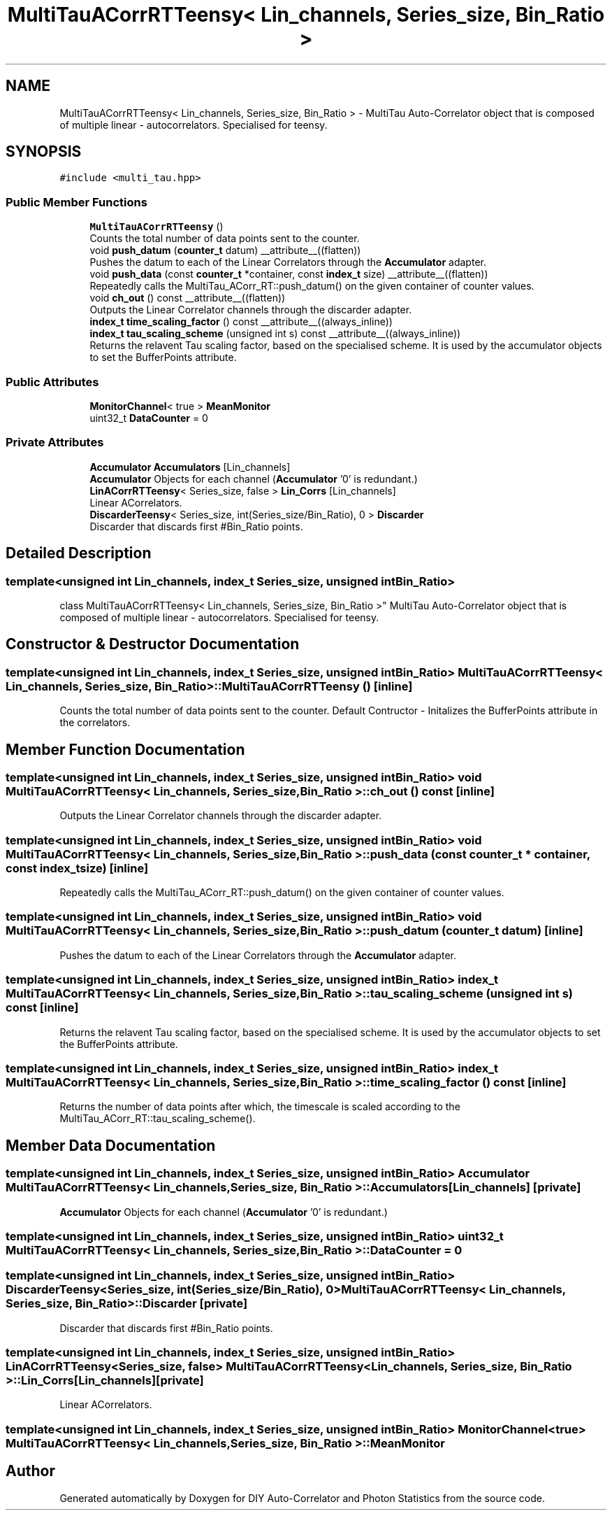 .TH "MultiTauACorrRTTeensy< Lin_channels, Series_size, Bin_Ratio >" 3 "Thu Oct 14 2021" "Version 1.0" "DIY Auto-Correlator and Photon Statistics" \" -*- nroff -*-
.ad l
.nh
.SH NAME
MultiTauACorrRTTeensy< Lin_channels, Series_size, Bin_Ratio > \- MultiTau Auto-Correlator object that is composed of multiple linear - autocorrelators\&. Specialised for teensy\&.  

.SH SYNOPSIS
.br
.PP
.PP
\fC#include <multi_tau\&.hpp>\fP
.SS "Public Member Functions"

.in +1c
.ti -1c
.RI "\fBMultiTauACorrRTTeensy\fP ()"
.br
.RI "Counts the total number of data points sent to the counter\&. "
.ti -1c
.RI "void \fBpush_datum\fP (\fBcounter_t\fP datum) __attribute__((flatten))"
.br
.RI "Pushes the datum to each of the Linear Correlators through the \fBAccumulator\fP adapter\&. "
.ti -1c
.RI "void \fBpush_data\fP (const \fBcounter_t\fP *container, const \fBindex_t\fP size) __attribute__((flatten))"
.br
.RI "Repeatedly calls the MultiTau_ACorr_RT::push_datum() on the given container of counter values\&. "
.ti -1c
.RI "void \fBch_out\fP () const __attribute__((flatten))"
.br
.RI "Outputs the Linear Correlator channels through the discarder adapter\&. "
.ti -1c
.RI "\fBindex_t\fP \fBtime_scaling_factor\fP () const __attribute__((always_inline))"
.br
.ti -1c
.RI "\fBindex_t\fP \fBtau_scaling_scheme\fP (unsigned int s) const __attribute__((always_inline))"
.br
.RI "Returns the relavent Tau scaling factor, based on the specialised scheme\&. It is used by the accumulator objects to set the BufferPoints attribute\&. "
.in -1c
.SS "Public Attributes"

.in +1c
.ti -1c
.RI "\fBMonitorChannel\fP< true > \fBMeanMonitor\fP"
.br
.ti -1c
.RI "uint32_t \fBDataCounter\fP = 0"
.br
.in -1c
.SS "Private Attributes"

.in +1c
.ti -1c
.RI "\fBAccumulator\fP \fBAccumulators\fP [Lin_channels]"
.br
.RI "\fBAccumulator\fP Objects for each channel (\fBAccumulator\fP '0' is redundant\&.) "
.ti -1c
.RI "\fBLinACorrRTTeensy\fP< Series_size, false > \fBLin_Corrs\fP [Lin_channels]"
.br
.RI "Linear ACorrelators\&. "
.ti -1c
.RI "\fBDiscarderTeensy\fP< Series_size, int(Series_size/Bin_Ratio), 0 > \fBDiscarder\fP"
.br
.RI "Discarder that discards first #Bin_Ratio points\&. "
.in -1c
.SH "Detailed Description"
.PP 

.SS "template<unsigned int Lin_channels, index_t Series_size, unsigned int Bin_Ratio>
.br
class MultiTauACorrRTTeensy< Lin_channels, Series_size, Bin_Ratio >"
MultiTau Auto-Correlator object that is composed of multiple linear - autocorrelators\&. Specialised for teensy\&. 
.SH "Constructor & Destructor Documentation"
.PP 
.SS "template<unsigned int Lin_channels, index_t Series_size, unsigned int Bin_Ratio> \fBMultiTauACorrRTTeensy\fP< Lin_channels, Series_size, Bin_Ratio >::\fBMultiTauACorrRTTeensy\fP ()\fC [inline]\fP"

.PP
Counts the total number of data points sent to the counter\&. Default Contructor - Initalizes the BufferPoints attribute in the correlators\&. 
.SH "Member Function Documentation"
.PP 
.SS "template<unsigned int Lin_channels, index_t Series_size, unsigned int Bin_Ratio> void \fBMultiTauACorrRTTeensy\fP< Lin_channels, Series_size, Bin_Ratio >::ch_out () const\fC [inline]\fP"

.PP
Outputs the Linear Correlator channels through the discarder adapter\&. 
.SS "template<unsigned int Lin_channels, index_t Series_size, unsigned int Bin_Ratio> void \fBMultiTauACorrRTTeensy\fP< Lin_channels, Series_size, Bin_Ratio >::push_data (const \fBcounter_t\fP * container, const \fBindex_t\fP size)\fC [inline]\fP"

.PP
Repeatedly calls the MultiTau_ACorr_RT::push_datum() on the given container of counter values\&. 
.SS "template<unsigned int Lin_channels, index_t Series_size, unsigned int Bin_Ratio> void \fBMultiTauACorrRTTeensy\fP< Lin_channels, Series_size, Bin_Ratio >::push_datum (\fBcounter_t\fP datum)\fC [inline]\fP"

.PP
Pushes the datum to each of the Linear Correlators through the \fBAccumulator\fP adapter\&. 
.SS "template<unsigned int Lin_channels, index_t Series_size, unsigned int Bin_Ratio> \fBindex_t\fP \fBMultiTauACorrRTTeensy\fP< Lin_channels, Series_size, Bin_Ratio >::tau_scaling_scheme (unsigned int s) const\fC [inline]\fP"

.PP
Returns the relavent Tau scaling factor, based on the specialised scheme\&. It is used by the accumulator objects to set the BufferPoints attribute\&. 
.SS "template<unsigned int Lin_channels, index_t Series_size, unsigned int Bin_Ratio> \fBindex_t\fP \fBMultiTauACorrRTTeensy\fP< Lin_channels, Series_size, Bin_Ratio >::time_scaling_factor () const\fC [inline]\fP"
Returns the number of data points after which, the timescale is scaled according to the MultiTau_ACorr_RT::tau_scaling_scheme()\&. 
.SH "Member Data Documentation"
.PP 
.SS "template<unsigned int Lin_channels, index_t Series_size, unsigned int Bin_Ratio> \fBAccumulator\fP \fBMultiTauACorrRTTeensy\fP< Lin_channels, Series_size, Bin_Ratio >::Accumulators[Lin_channels]\fC [private]\fP"

.PP
\fBAccumulator\fP Objects for each channel (\fBAccumulator\fP '0' is redundant\&.) 
.SS "template<unsigned int Lin_channels, index_t Series_size, unsigned int Bin_Ratio> uint32_t \fBMultiTauACorrRTTeensy\fP< Lin_channels, Series_size, Bin_Ratio >::DataCounter = 0"

.SS "template<unsigned int Lin_channels, index_t Series_size, unsigned int Bin_Ratio> \fBDiscarderTeensy\fP<Series_size, int(Series_size/Bin_Ratio), 0> \fBMultiTauACorrRTTeensy\fP< Lin_channels, Series_size, Bin_Ratio >::Discarder\fC [private]\fP"

.PP
Discarder that discards first #Bin_Ratio points\&. 
.SS "template<unsigned int Lin_channels, index_t Series_size, unsigned int Bin_Ratio> \fBLinACorrRTTeensy\fP<Series_size, false> \fBMultiTauACorrRTTeensy\fP< Lin_channels, Series_size, Bin_Ratio >::Lin_Corrs[Lin_channels]\fC [private]\fP"

.PP
Linear ACorrelators\&. 
.SS "template<unsigned int Lin_channels, index_t Series_size, unsigned int Bin_Ratio> \fBMonitorChannel\fP<true> \fBMultiTauACorrRTTeensy\fP< Lin_channels, Series_size, Bin_Ratio >::MeanMonitor"


.SH "Author"
.PP 
Generated automatically by Doxygen for DIY Auto-Correlator and Photon Statistics from the source code\&.
